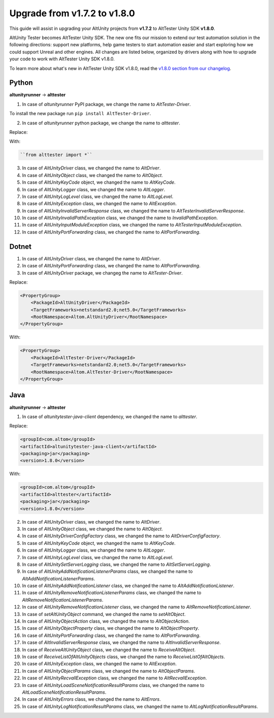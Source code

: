 Upgrade from v1.7.2 to v1.8.0
=============================

This guide will assist in upgrading your AltUnity projects from **v1.7.2** to AltTester Unity SDK **v1.8.0**.

AltUnity Tester becomes AltTester Unity SDK. The new one fits our mission to extend our test automation solution in the following directions:
support new platforms, help game testers to start automation easier and start exploring how we could support Unreal and other engines.
All changes are listed below, organized by drivers along with how to upgrade
your code to work with AltTester Unity SDK v1.8.0.

To learn more about what's new in AltTester Unity SDK v1.8.0, read the
`v1.8.0 section from our changelog <https://github.com/alttester/AltTester-Unity-SDK/blob/development/CHANGELOG.md>`_.

Python
------
**altunityrunner**  →  **alttester**

1. In case of `altunityrunner` PyPI package, we change the name to `AltTester-Driver`.

To install the new package run ``pip install AltTester-Driver``.

2. In case of `altunityrunner` python package, we change the name to `alttester`.

Replace:

.. code-block:: Python
    ``from altunityrunner import *``

With:

.. code-block:: Python

    ``from alttester import *``

3. In case of `AltUnityDriver` class, we changed the name to `AltDriver`.
4. In case of `AltUnityObject` class, we changed the name to `AltObject`.
5. In case of `AltUnityKeyCode` object, we changed the name to `AltKeyCode`.
6. In case of `AltUnityLogger` class, we changed the name to `AltLogger`.
7. In case of `AltUnityLogLevel` class, we changed the name to `AltLogLevel`.
8. In case of `AltUnityException` class, we changed the name to `AltException`.
9. In case of `AltUnityInvalidServerResponse` class, we changed the name to `AltTesterInvalidServerResponse`.
10. In case of `AltUnityInvalidPathException` class, we changed the name to `InvalidPathException`.
11. In case of `AltUnityInputModuleException` class, we changed the name to `AltTesterInputModuleException`.
12. In case of `AltUnityPortForwarding` class, we changed the name to `AltPortForwarding`.

Dotnet
------
1. In case of `AltUnityDriver` class, we changed the name to `AltDriver`.
2. In case of `AltUnityPortForwarding` class, we changed the name to `AltPortForwarding`.
3. In case of `AltUnityDriver` package, we changeg the name to `AltTester-Driver`.

Replace:

.. code-block:: C#

    <PropertyGroup>
        <PackageId>AltUnityDriver</PackageId>
        <TargetFrameworks>netstandard2.0;net5.0</TargetFrameworks>
        <RootNamespace>Altom.AltUnityDriver</RootNamespace>
    </PropertyGroup>

With:

.. code-block:: C#

    <PropertyGroup>
        <PackageId>AltTester-Driver</PackageId>
        <TargetFrameworks>netstandard2.0;net5.0</TargetFrameworks>
        <RootNamespace>Altom.AltTester-Driver</RootNamespace>
    </PropertyGroup>
    
Java
----
**altunityrunner**  →  **alttester**

1. In case of `altunitytester-java-client` dependency, we changed the name to `alttester`.

Replace:

.. code-block:: java

    <groupId>com.altom</groupId>
    <artifactId>altunitytester-java-client</artifactId>
    <packaging>jar</packaging>
    <version>1.8.0</version>

With:

.. code-block:: java

    <groupId>com.altom</groupId>
    <artifactId>alttester</artifactId>
    <packaging>jar</packaging>
    <version>1.8.0</version>

2. In case of `AltUnityDriver` class, we changed the name to `AltDriver`.
3. In case of `AltUnityObject` class, we changed the name to `AltObject`.
4. In case of `AltUnityDriverConfigFactory` class, we changed the name to `AltDriverConfigFactory`.
5. In case of `AltUnityKeyCode` object, we changed the name to `AltKeyCode`.
6. In case of `AltUnityLogger` class, we changed the name to `AltLogger`.
7. In case of `AltUnityLogLevel` class, we changed the name to `AltLogLevel`.
8. In case of `AltUnitySetServerLogging` class, we changed the name to `AltSetServerLogging`.
9. In case of `AltUnityAddNotificationListenerParams` class, we changed the name to `AltAddNotificationListenerParams`.
10. In case of `AltUnityAddNotificationListener` class, we changed the name to `AltAddNotificationListener`.
11. In case of `AltUnityRemoveNotificationListenerParams` class, we changed the name to `AltRemoveNotificationListenerParams`.
12. In case of `AltUnityRemoveNotificationListener` class, we changed the name to `AltRemoveNotificationListener`.
13. In case of `setAltUnityObject` command, we changed the name to `setAltObject`.
14. In case of `AltUnityObjectAction` class, we changed the name to `AltObjectAction`.
15. In case of `AltUnityObjectProperty` class, we changed the name to `AltObjectProperty`.
16. In case of `AltUnityPortForwarding` class, we changed the name to `AltPortForwarding`.
17. In case of `AltInvalidServerResponse` class, we changed the name to `AltInvalidServerResponse`.
18. In case of `ReceiveAltUnityObject` class, we changed the name to `ReceiveAltObject`.
19. In case of `ReceiveListOfAltUnityObjects` class, we changed the name to `ReceiveListOfAltObjects`.
20. In case of `AltUnityException` class, we changed the name to `AltException`.
21. In case of `AltUnityObjectParams` class, we changed the name to `AltObjectParams`.
22. In case of `AltUnityRecvallException` class, we changed the name to `AltRecvallException`.
23. In case of `AltUnityLoadSceneNotificationResultParams` class, we changed the name to `AltLoadSceneNotificationResultParams`.
24. In case of `AltUnityErrors` class, we changed the name to `AltErrors`.
25. In case of `AltUnityLogNotificationResultParams` class, we changed the name to `AltLogNotificationResultParams`.